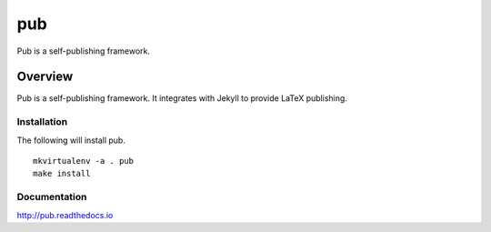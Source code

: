 pub
===

Pub is a self-publishing framework.

Overview
--------

Pub is a self-publishing framework.  It integrates with Jekyll to provide LaTeX publishing.

Installation
^^^^^^^^^^^^

The following will install pub.

::

    mkvirtualenv -a . pub
    make install

Documentation
^^^^^^^^^^^^^

http://pub.readthedocs.io
